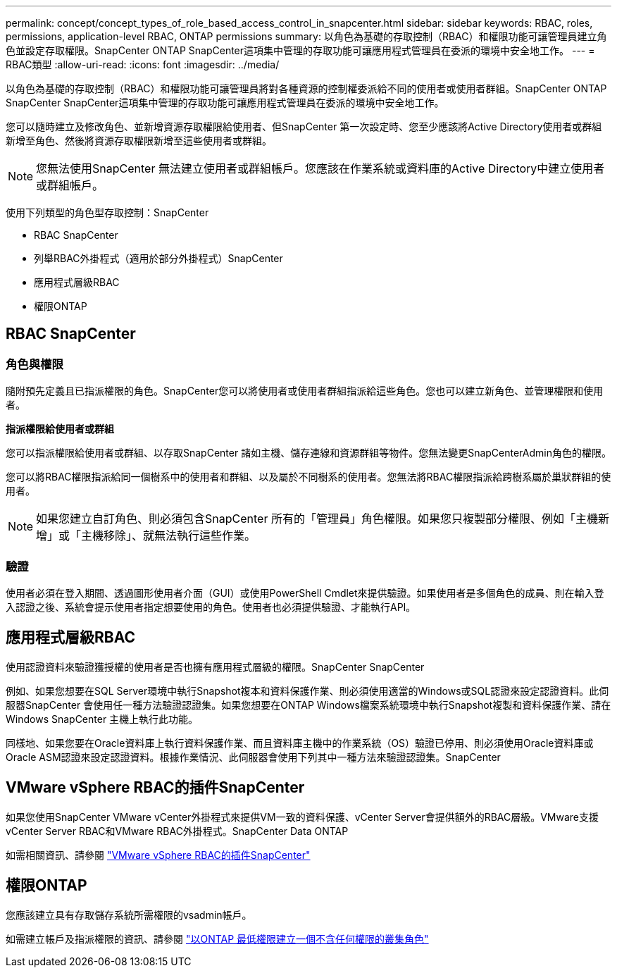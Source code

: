---
permalink: concept/concept_types_of_role_based_access_control_in_snapcenter.html 
sidebar: sidebar 
keywords: RBAC, roles, permissions, application-level RBAC, ONTAP permissions 
summary: 以角色為基礎的存取控制（RBAC）和權限功能可讓管理員建立角色並設定存取權限。SnapCenter ONTAP SnapCenter這項集中管理的存取功能可讓應用程式管理員在委派的環境中安全地工作。 
---
= RBAC類型
:allow-uri-read: 
:icons: font
:imagesdir: ../media/


[role="lead"]
以角色為基礎的存取控制（RBAC）和權限功能可讓管理員將對各種資源的控制權委派給不同的使用者或使用者群組。SnapCenter ONTAP SnapCenter SnapCenter這項集中管理的存取功能可讓應用程式管理員在委派的環境中安全地工作。

您可以隨時建立及修改角色、並新增資源存取權限給使用者、但SnapCenter 第一次設定時、您至少應該將Active Directory使用者或群組新增至角色、然後將資源存取權限新增至這些使用者或群組。


NOTE: 您無法使用SnapCenter 無法建立使用者或群組帳戶。您應該在作業系統或資料庫的Active Directory中建立使用者或群組帳戶。

使用下列類型的角色型存取控制：SnapCenter

* RBAC SnapCenter
* 列舉RBAC外掛程式（適用於部分外掛程式）SnapCenter
* 應用程式層級RBAC
* 權限ONTAP




== RBAC SnapCenter



=== 角色與權限

隨附預先定義且已指派權限的角色。SnapCenter您可以將使用者或使用者群組指派給這些角色。您也可以建立新角色、並管理權限和使用者。

*指派權限給使用者或群組*

您可以指派權限給使用者或群組、以存取SnapCenter 諸如主機、儲存連線和資源群組等物件。您無法變更SnapCenterAdmin角色的權限。

您可以將RBAC權限指派給同一個樹系中的使用者和群組、以及屬於不同樹系的使用者。您無法將RBAC權限指派給跨樹系屬於巢狀群組的使用者。


NOTE: 如果您建立自訂角色、則必須包含SnapCenter 所有的「管理員」角色權限。如果您只複製部分權限、例如「主機新增」或「主機移除」、就無法執行這些作業。



=== 驗證

使用者必須在登入期間、透過圖形使用者介面（GUI）或使用PowerShell Cmdlet來提供驗證。如果使用者是多個角色的成員、則在輸入登入認證之後、系統會提示使用者指定想要使用的角色。使用者也必須提供驗證、才能執行API。



== 應用程式層級RBAC

使用認證資料來驗證獲授權的使用者是否也擁有應用程式層級的權限。SnapCenter SnapCenter

例如、如果您想要在SQL Server環境中執行Snapshot複本和資料保護作業、則必須使用適當的Windows或SQL認證來設定認證資料。此伺服器SnapCenter 會使用任一種方法驗證認證集。如果您想要在ONTAP Windows檔案系統環境中執行Snapshot複製和資料保護作業、請在Windows SnapCenter 主機上執行此功能。

同樣地、如果您要在Oracle資料庫上執行資料保護作業、而且資料庫主機中的作業系統（OS）驗證已停用、則必須使用Oracle資料庫或Oracle ASM認證來設定認證資料。根據作業情況、此伺服器會使用下列其中一種方法來驗證認證集。SnapCenter



== VMware vSphere RBAC的插件SnapCenter

如果您使用SnapCenter VMware vCenter外掛程式來提供VM一致的資料保護、vCenter Server會提供額外的RBAC層級。VMware支援vCenter Server RBAC和VMware RBAC外掛程式。SnapCenter Data ONTAP

如需相關資訊、請參閱 https://docs.netapp.com/us-en/sc-plugin-vmware-vsphere/scpivs44_role_based_access_control.html["VMware vSphere RBAC的插件SnapCenter"^]



== 權限ONTAP

您應該建立具有存取儲存系統所需權限的vsadmin帳戶。

如需建立帳戶及指派權限的資訊、請參閱 link:../install/task_create_an_ontap_cluster_role_with_minimum_privileges.html["以ONTAP 最低權限建立一個不含任何權限的叢集角色"^]
